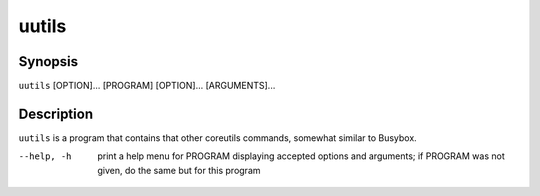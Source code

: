 .. run core utilities

======
uutils
======

.. FIXME: this needs to be autogenerated somehow

--------
Synopsis
--------

``uutils`` [OPTION]... [PROGRAM] [OPTION]... [ARGUMENTS]...

-----------
Description
-----------

``uutils`` is a program that contains that other coreutils commands, somewhat
similar to Busybox.

--help, -h      print a help menu for PROGRAM displaying accepted options and
                arguments; if PROGRAM was not given, do the same but for this
                program
